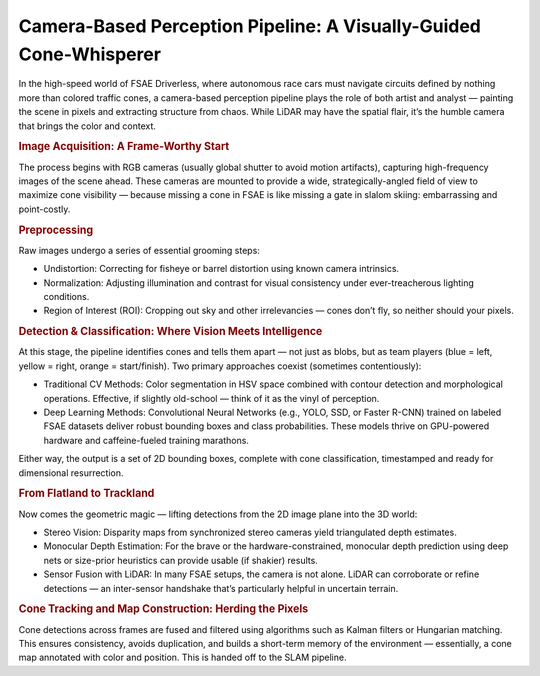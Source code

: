 Camera-Based Perception Pipeline: A Visually-Guided Cone-Whisperer
==================================================================

In the high-speed world of FSAE Driverless, where autonomous race cars must navigate circuits defined by nothing more than colored traffic cones, a camera-based perception pipeline plays the role of both artist and analyst — painting the scene in pixels and extracting structure from chaos. While LiDAR may have the spatial flair, it’s the humble camera that brings the color and context.

.. rubric:: Image Acquisition: A Frame-Worthy Start

The process begins with RGB cameras (usually global shutter to avoid motion artifacts), capturing high-frequency images of the scene ahead. These cameras are mounted to provide a wide, strategically-angled field of view to maximize cone visibility — because missing a cone in FSAE is like missing a gate in slalom skiing: embarrassing and point-costly.

.. rubric:: Preprocessing

Raw images undergo a series of essential grooming steps:

- Undistortion: Correcting for fisheye or barrel distortion using known camera intrinsics.
- Normalization: Adjusting illumination and contrast for visual consistency under ever-treacherous lighting conditions.
- Region of Interest (ROI): Cropping out sky and other irrelevancies — cones don’t fly, so neither should your pixels.

.. rubric:: Detection & Classification: Where Vision Meets Intelligence

At this stage, the pipeline identifies cones and tells them apart — not just as blobs, but as team players (blue = left, yellow = right, orange = start/finish). Two primary approaches coexist (sometimes contentiously):

- Traditional CV Methods: Color segmentation in HSV space combined with contour detection and morphological operations. Effective, if slightly old-school — think of it as the vinyl of perception.
- Deep Learning Methods: Convolutional Neural Networks (e.g., YOLO, SSD, or Faster R-CNN) trained on labeled FSAE datasets deliver robust bounding boxes and class probabilities. These models thrive on GPU-powered hardware and caffeine-fueled training marathons.

Either way, the output is a set of 2D bounding boxes, complete with cone classification, timestamped and ready for dimensional resurrection.

.. rubric:: From Flatland to Trackland

Now comes the geometric magic — lifting detections from the 2D image plane into the 3D world:

- Stereo Vision: Disparity maps from synchronized stereo cameras yield triangulated depth estimates.
- Monocular Depth Estimation: For the brave or the hardware-constrained, monocular depth prediction using deep nets or size-prior heuristics can provide usable (if shakier) results.
- Sensor Fusion with LiDAR: In many FSAE setups, the camera is not alone. LiDAR can corroborate or refine detections — an inter-sensor handshake that’s particularly helpful in uncertain terrain.

.. rubric:: Cone Tracking and Map Construction: Herding the Pixels

Cone detections across frames are fused and filtered using algorithms such as Kalman filters or Hungarian matching. This ensures consistency, avoids duplication, and builds a short-term memory of the environment — essentially, a cone map annotated with color and position. This is handed off to the SLAM pipeline.

